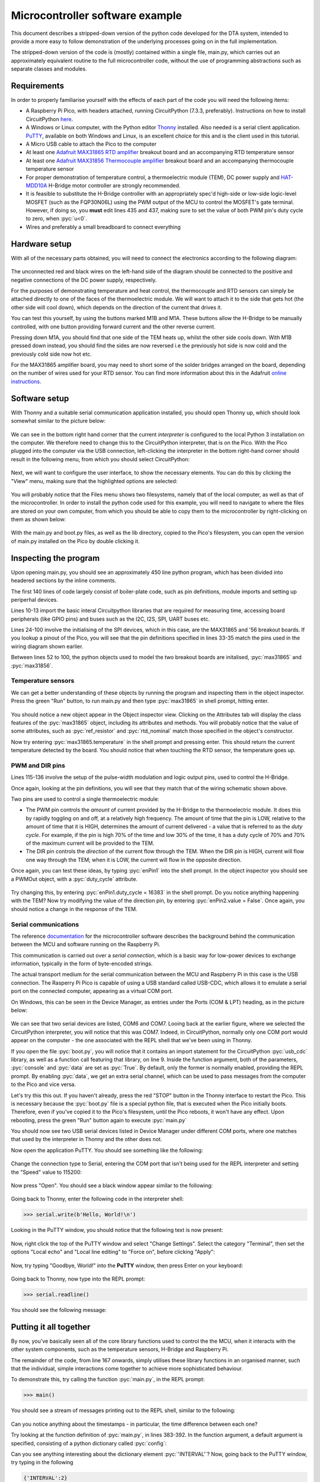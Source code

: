 Microcontroller software example
================================

.. role:: pyc(code)
   :language: python
   :class: highlight

.. _ref_micro_example:

This document describes a stripped-down version of the python code developed
for the DTA system, intended to provide a more easy to follow demonstration
of the underlying processes going on in the full implementation.

The stripped-down version of the code is (mostly) contained within a single file,
main.py, which carries out an approximately equivalent routine to the
full microcontroller code, without the use of programming abstractions
such as separate classes and modules. 

Requirements
------------

In order to properly familiarise yourself with the effects of each
part of the code you will need the following items:

- A Raspberry Pi Pico, with headers attached, running CircuitPython (7.3.3,
  preferably). Instructions on how to install CircuitPython 
  `here <https://learn.adafruit.com/welcome-to-circuitpython/installing-circuitpython>`_.
- A Windows or Linux computer, with the Python editor 
  `Thonny <https://thonny.org/>`_  installed. Also needed is a serial client
  application. `PuTTY <https://www.putty.org/>`_, available on both Windows
  and Linux, is an excellent choice for this and is the client used in this
  tutorial. 
- A Micro USB cable to attach the Pico to the computer
- At least one `Adafruit MAX31865 RTD amplifier <https://www.adafruit.com/product/3328>`_ 
  breakout board and an accompanying RTD temperature sensor
- At least one `Adafruit MAX31856 Thermocouple amplifier <https://www.adafruit.com/product/3263>`_ 
  breakout board and an accompanying thermocouple temperature sensor
- For proper demonstration of temperature control, a thermoelectric module
  (TEM), DC power supply and 
  `HAT-MDD10A <https://www.cytron.io/p-10amp-6v-24v-dc-motor-driver-hat-for-rpi-2-channels>`_ 
  H-Bridge motor controller are strongly recommended. 
- It is feasible to substitute the H-Bridge controller with an appropriately 
  spec'd high-side or low-side logic-level MOSFET (such as the FQP30N06L)
  using the PWM output of the MCU to control the MOSFET's gate terminal.
  However, if doing so, you **must** edit lines 435 and 437, making sure to
  set the value of both PWM pin's duty cycle to zero, when :pyc:`u<0`.
- Wires and preferably a small breadboard to connect everything

Hardware setup
--------------

With all of the necessary parts obtained, you will need to
connect the electronics according to the following diagram:

.. figure:: ../images/ExampleCircuit.png
   :align: center
   :scale: 30%
   :alt: Microcontroller logical block diagram

The unconnected red and black wires on the left-hand side of the diagram
should be connected to the positive and negative connections of the DC
power supply, respectively.

For the purposes of demonstrating temperature and heat control, the
thermocouple and RTD sensors can simply be attached directly to one of
the faces of the thermoelectric module. We will want to attach it to the
side that gets hot (the other side will cool down), which depends on the
direction of the current that drives it.

You can test this yourself, by using the buttons marked M1B and M1A. These
buttons allow the H-Bridge to be manually controlled, with one button
providing forward current and the other reverse current.

Pressing down M1A, you should find that one side of the TEM heats up, whilst
the other side cools down. With M1B pressed down instead, you should find
the sides are now reversed i.e the previously hot side is now cold and the
previously cold side now hot etc.

For the MAX31865 amplifier board, you may need to short some of the solder
bridges arranged on the board, depending on the number of wires used for
your RTD sensor. You can find more information about this in the Adafruit
`online instructions <https://learn.adafruit.com/adafruit-max31865-rtd-pt100-amplifier/rtd-wiring-config>`_.

Software setup
--------------

With Thonny and a suitable serial communication application installed, you
should open Thonny up, which should look somewhat similar to the picture below:

.. figure:: ../images/ThonnyStartup.png
   :align: center
   :scale: 50%
   :alt: Microcontroller logical block diagram

We can see in the bottom right hand corner that the current *interpreter* is
configured to the local Python 3 installation on the computer. We therefore
need to change this to the CircuitPython interpreter, that is on the Pico.
With the Pico plugged into the computer via the USB connection, left-clicking
the interpreter in the bottom right-hand corner should result in the following
menu, from which you should select CircuitPython:

.. figure:: ../images/ThonnyConfigure.png
   :align: center
   :scale: 50%
   :alt: Microcontroller logical block diagram
   
Next, we will want to configure the user interface, to show the necessary
elements. You can do this by clicking the "View" menu, making sure that the
highlighted options are selected:

.. figure:: ../images/ThonnyViewSettings.png
   :align: center
   :scale: 50%
   :alt: Microcontroller logical block diagram
   
You will probably notice that the Files menu shows two filesystems, namely
that of the local computer, as well as that of the microcontroller. In order
to install the python code used for this example, you will need to navigate
to where the files are stored on your own computer, from which you should
be able to copy them to the microcontroller by right-clicking on them as
shown below:

.. figure:: ../images/ThonnyFileBrowse.png
   :align: center
   :scale: 50%
   :alt: Microcontroller logical block diagram
   
With the main.py and boot.py files, as well as the lib directory, copied to 
the Pico's filesystem, you can open the version of main.py installed on the
Pico by double clicking it.
   
Inspecting the program
----------------------

Upon opening main.py, you should see an approximately 450 line python
program, which has been divided into headered sections by the inline
comments.

The first 140 lines of code largely consist of boiler-plate code, such as
pin definitions, module imports and setting up periperhal devices.

Lines 10-13 import the basic interal Circuitpython libraries that are
required for measuring time, accessing board peripherals (like GPIO pins)
and buses such as the I2C, I2S, SPI, UART buses etc.

Lines 24-100 involve the initialising of the SPI devices, which in this
case, are the MAX31865 and '56 breakout boards. If you lookup a pinout
of the Pico, you will see that the pin definitions specified in lines 33-35
match the pins used in the wiring diagram shown earlier.

Between lines 52 to 100, the python objects used to model the two breakout boards
are initalised, :pyc:`max31865` and :pyc:`max31856`.

Temperature sensors
###################

We can get a better understanding of these objects by running the program and
inspecting them in the object inspector. Press the green "Run" button, to
run main.py and then type :pyc:`max31865` in shell prompt, hitting enter.

.. figure:: ../images/ThonnyObjectInspect.png
   :align: center
   :scale: 50%
   :alt: Microcontroller logical block diagram
   
You should notice a new object appear in the Object inspector view. Clicking
on the Attributes tab will display the class features of the :pyc:`max31865`
object, including its attributes and methods. You will probably notice that
the value of some attributes, such as :pyc:`ref_resistor` and :pyc:`rtd_nominal` 
match those specified in the object's constructor.

Now try entering :pyc:`max31865.temperature` in the shell prompt and pressing
enter. This should return the current temperature detected by the board. You
should notice that when touching the RTD sensor, the temperature goes up.

PWM and DIR pins
################

Lines 115-136 involve the setup of the pulse-width modulation and logic output
pins, used to control the H-Bridge.

Once again, looking at the pin definitions, you will see that they match that
of the wiring schematic shown above.

Two pins are used to control a single thermoelectric module:

- The PWM pin controls the *amount* of current provided by the H-Bridge to the
  thermoelectric module. It does this by rapidly toggling on and off, at a
  relatively high frequency. The amount of time that the pin is LOW, relative
  to the amount of time that it is HIGH, determines the amount of current
  delivered - a value that is referred to as the *duty cycle*. For example,
  if the pin is high 70% of the time and low 30% of the time, it has a duty
  cycle of 70% and 70% of the maximum current will be provided to the TEM.
- The DIR pin controls the *direction* of the current flow through the TEM.
  When the DIR pin is HIGH, current will flow one way through the TEM; when
  it is LOW, the current will flow in the opposite direction.

Once again, you can test these ideas, by typing :pyc:`enPin1` into the
shell prompt. In the object inspector you should see a PWMOut object,
with a :pyc:`duty_cycle` attribute.

.. figure:: ../images/ThonnyPWM.png
   :align: center
   :scale: 50%
   :alt: Microcontroller logical block diagram
   
Try changing this, by entering :pyc:`enPin1.duty_cycle = 16383` in the shell
prompt. Do you notice anything happening with the TEM? Now try modifying the
value of the direction pin, by entering :pyc:`enPin2.value = False`. Once again,
you should notice a change in the response of the TEM.

Serial communications
#####################

The reference `documentation <https://tomfahey.github.io/DTA-MSc-Project/reference/micro-software.html>`_ 
for the microcontroller software describes the background behind the
communication between the MCU and software running on the
Raspberry Pi. 

This communication is carried out over a *serial connection*, which is a
basic way for low-power devices to exchange information, typically in
the form of byte-encoded strings. 

The actual transport medium for the serial communication between the
MCU and Raspberry Pi in this case is the USB connection. The Rasperry Pi
Pico is capable of using a USB standard called USB-CDC, which allows it
to emulate a serial port on the connected computer, appearing as a virtual
COM port.

On Windows, this can be seen in the Device Manager, as entries under the
Ports (COM & LPT) heading, as in the picture below:

.. figure:: ../images/DeviceManagerCOMPort.png
   :align: center
   :scale: 70%
   :alt: Microcontroller logical block diagram
   
We can see that two serial devices are listed, COM6 and COM7. Looing back
at the earlier figure, where we selected the CircuitPython interpreter, you
will notice that this was COM7. Indeed, in CircuitPython, normally only one
COM port would appear on the computer - the one associated with
the REPL shell that we've been using in Thonny.

If you open the file :pyc:`boot.py`, you will notice that it contains an
import statement for the CircuitPython :pyc:`usb_cdc` library, as well as
a function call featuring that library, on line 9. Inside the function
argument, both of the parameters, :pyc:`console` and :pyc:`data` are set
as :pyc:`True`. By default, only the former is normally enabled, providing
the REPL prompt. By enabling :pyc:`data`, we get an extra serial channel,
which can be used to pass messages from the computer to the Pico and vice
versa.

Let's try this this out. If you haven't already, press the red "STOP"
button in the Thonny interface to restart the Pico. This is necessary
because the :pyc:`boot.py` file is a special python file, that is
executed when the Pico initially boots. Therefore, even if you've copied
it to the Pico's filesystem, until the Pico reboots, it won't have any
effect. Upon rebooting, press the green "Run" button again to execute
:pyc:`main.py`

You should now see two USB serial devices listed in Device Manager under
different COM ports, where one matches that used by the interpreter in
Thonny and the other does not.

Now open the application PuTTY. You should see something like the following:

.. figure:: ../images/PuttyInitial.png
   :align: center
   :scale: 80%
   :alt: Microcontroller logical block diagram
   
Change the connection type to Serial, entering the COM port that isn't
being used for the REPL interpreter and setting the "Speed" value to
115200:

.. figure:: ../images/PuttySerial.png
   :align: center
   :scale: 80%
   :alt: Microcontroller logical block diagram
   
Now press "Open". You should see a black window appear similar to the
following:

.. figure:: ../images/PuttySerialWindow.png
   :align: center
   :scale: 70%
   :alt: Microcontroller logical block diagram
   
Going back to Thonny, enter the following code in the interpreter shell:

.. code-block:: python
   
   >>> serial.write(b'Hello, World!\n')
   
Looking in the PuTTY window, you should notice that the following text
is now present:

.. figure:: ../images/PuttySerialSend.png
   :align: center
   :scale: 80%
   :alt: Microcontroller logical block diagram
   
Now, right click the top of the PuTTY window
and select "Change Settings". Select the category "Terminal", then set
the options "Local echo" and "Local line editing" to "Force on", before
clicking "Apply":

.. figure:: ../images/PuttySerialSettings.png
   :align: center
   :scale: 80%
   :alt: Microcontroller logical block diagram
   

.. figure:: ../images/PuttySerialSettingsTerminal.png
   :align: center
   :scale: 80%
   :alt: Microcontroller logical block diagram
   
Now, try typing "Goodbye, World!" into the **PuTTY** window, then press
Enter on your keyboard:

.. figure:: ../images/PuttySerialReceive.png
   :align: center
   :scale: 80%
   :alt: Microcontroller logical block diagram
   
Going back to Thonny, now type into the REPL prompt:

.. code-block:: python
   
   >>> serial.readline()

You should see the following message:

.. figure:: ../images/ThonnySerialReceive.png
   :align: center
   :scale: 50%
   :alt: Microcontroller logical block diagram
   
Putting it all together
-----------------------

By now, you've basically seen all of the core library functions used to
control the the MCU, when it interacts with the other system components,
such as the temperature sensors, H-Bridge and Raspberry Pi. 

The remainder of the code, from line 167 onwards, simply utilises these
library functions in an organised manner, such that the individual, simple 
interactions come together to achieve more sophisticated behaviour.

To demonstrate this, try calling the function :pyc:`main.py`, in the REPL
prompt:

.. code-block:: python

   >>> main()
   
You should see a stream of messages printing out to the REPL shell, similar
to the following:

.. figure:: ../images/ThonnyMain.png
   :align: center
   :scale: 50%
   :alt: Microcontroller logical block diagram
   
Can you notice anything about the timestamps - in particular, the time
difference between each one?

Try looking at the function definition of :pyc:`main.py`, in lines 383-392.
In the function argument, a default argument is specified, consisting
of a python dictionary called :pyc:`config`:

.. code-block:: python
   :lineno-start: 383

   def main(
      config={
        'RUN'       : False,  # Start heating run
        'MODE'      : False,  # Switch between heat ramp / temperature hold
        'LOG'       : False,  # Start time-stamping
        'TARGET'    : 23,     # Target heat rate / hold temperature
        'KP'        : 35.0,   # PID proportional gain constant
        'KD'        : 2.0,    # PID derivative gain constant
        'KI'        : 3.5,    # PID integral gain constant
        'INTERVAL'  : 0.25    # Time interval between readings
   )
   
Can you see anything interesting about the dictionary element :pyc:`'INTERVAL'`?
Now, going back to the PuTTY window, try typing in the following

.. code-block:: python

   {'INTERVAL':2}


.. figure:: ../images/PuttyIntervalChange.png
   :align: center
   :scale: 80%
   :alt: Microcontroller logical block diagram
   
and hit Return on your keyboard. What do you notice now about the messages
printing to the REPL?

You might want to try entering different commands in the Putty window -
however you should take care whenever enabling any options that will
result in the TEM heating up:

The config value :pyc:`'MODE'` specifies whether the PID control loop will
attempt to maintain a constant temperature (in degrees Celsius) or a constant 
heat rate (in degrees Celsius per minute).

The config value :pyc:`'TARGET'` is used in **both** cases, to specify either
the set point temperature, or set point heat rate. Therefore, you will see 
a big difference in the TEM's response, depending on the value of :pyc:`'MODE'`,
when setting the value of :pyc:`'TARGET'` to say:

.. code-block:: python

   {'TARGET':55}

If the value of :pyc:`{'MODE:False'}`, the TEM should heat the hot side until
it detects that the attached temperature sensors have reached a temperature
of 55 degrees celsius, at which point it will attempt to maintain that
temperature.

However, if the value of :pyc:`{'MODE':True}`, the TEM will attempt to heat 
the hot side at a rate of 55 degrees Celsius per minute, which is almost a
degree per second. Not only will this result in dangerous temperatures for
contact with skin in less than a minute, but the microcontroller will
attempt to constantly maintain that heat rate, up to a 100% duty cycle. 

For DC power supplies with current supplies greater than 2 Amps, this can
lead to thermoelectrc modules heating up to 120-150 degrees Celsius before they
self-destruct, due to the internal solder melting.

Therefore, care should be taken when experimenting, and it would be a good
idea to not power the TEMs for longer than a couple minutes at most.


   

